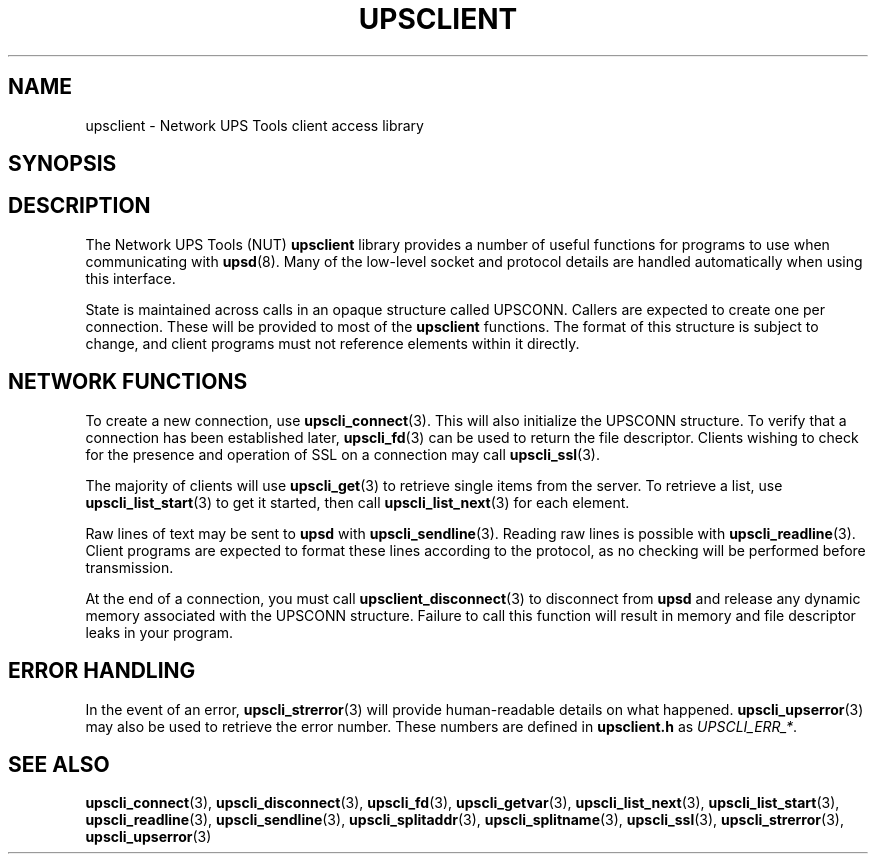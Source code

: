 .TH UPSCLIENT 3 "Mon Jan 22 2007" "" "Network UPS Tools (NUT)"
.SH NAME
upsclient \- Network UPS Tools client access library
.SH SYNOPSIS
.SH DESCRIPTION
The Network UPS Tools (NUT) \fBupsclient\fP library provides a number of
useful functions for programs to use when communicating with
\fBupsd\fP(8).  Many of the low\(hylevel socket and protocol details are
handled automatically when using this interface.
.PP
State is maintained across calls in an opaque structure called UPSCONN.
Callers are expected to create one per connection.  These will be
provided to most of the \fBupsclient\fP functions.  The format of this
structure is subject to change, and client programs must not reference
elements within it directly.
.PP
.SH NETWORK FUNCTIONS
To create a new connection, use \fBupscli_connect\fP(3).  This will also
initialize the UPSCONN structure.  To verify that a connection has been
established later, \fBupscli_fd\fP(3) can be used to return the
file descriptor.  Clients wishing to check for the presence and
operation of SSL on a connection may call \fBupscli_ssl\fR(3).
.PP
The majority of clients will use \fBupscli_get\fP(3) to retrieve single
items from the server.  To retrieve a list, use
\fBupscli_list_start\fP(3) to get it started, then call
\fBupscli_list_next\fP(3) for each element.
.PP
Raw lines of text may be sent to \fBupsd\fP with
\fBupscli_sendline\fP(3).  Reading raw lines is possible with
\fBupscli_readline\fP(3).  Client programs are expected to format these
lines according to the protocol, as no checking will be performed before
transmission.
.PP
At the end of a connection, you must call \fBupsclient_disconnect\fR(3)
to disconnect from \fBupsd\fP and release any dynamic memory associated
with the UPSCONN structure.  Failure to call this function will result
in memory and file descriptor leaks in your program.
.PP
.SH ERROR HANDLING
In the event of an error, \fBupscli_strerror\fR(3) will provide
human\(hyreadable details on what happened.  \fBupscli_upserror\fR(3) may
also be used to retrieve the error number.  These numbers are defined in
\fBupsclient.h\fP as \fIUPSCLI_ERR_*\fP.
.PP
.SH "SEE ALSO"
.BR upscli_connect "(3), "upscli_disconnect "(3), "upscli_fd "(3), "
.BR upscli_getvar "(3), "upscli_list_next "(3), "
.BR upscli_list_start "(3), "upscli_readline "(3), "
.BR upscli_sendline "(3), "
.BR upscli_splitaddr "(3), "upscli_splitname "(3), "
.BR upscli_ssl "(3), "upscli_strerror "(3), "
.BR upscli_upserror "(3) "

